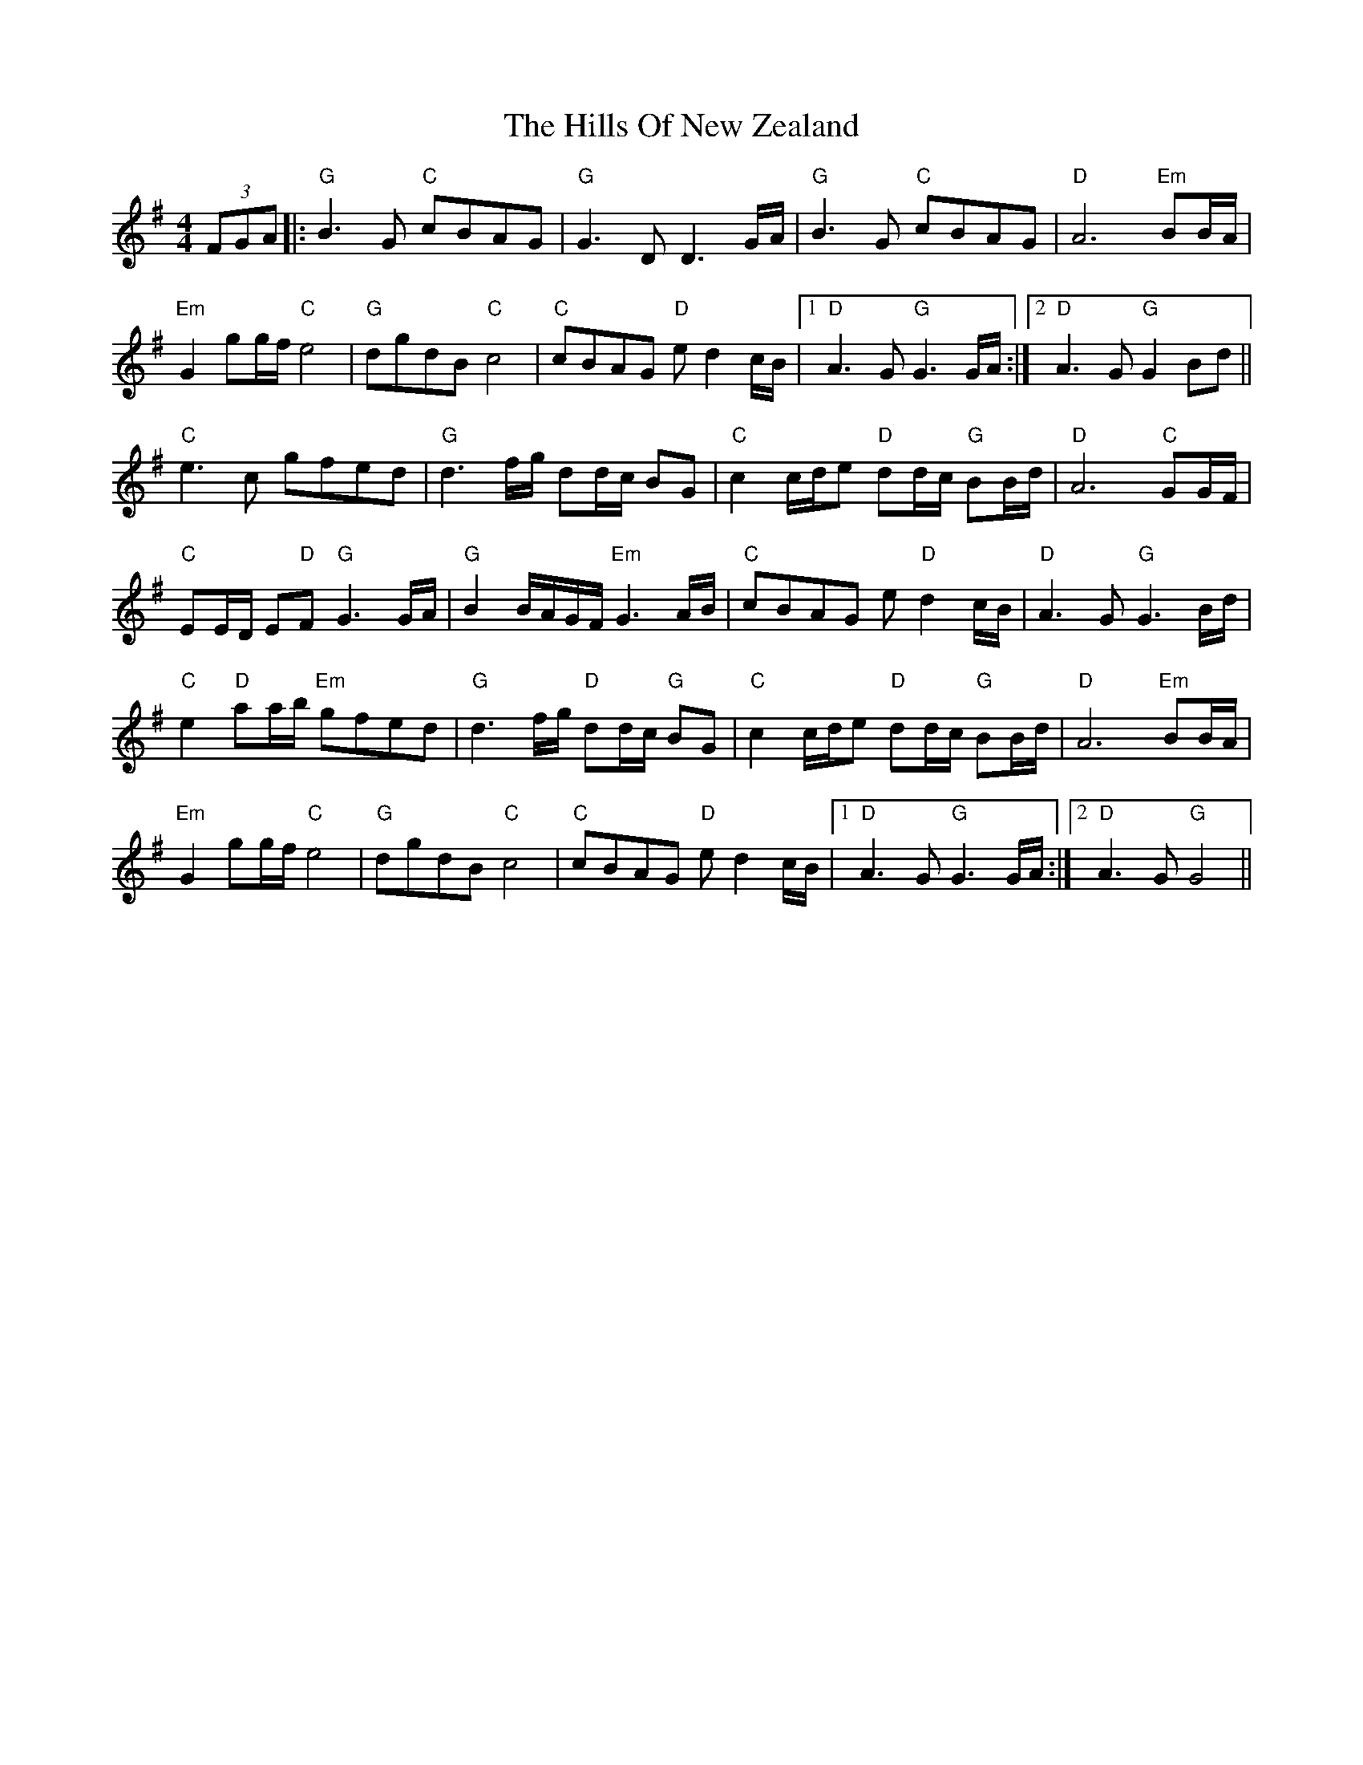 X: 17521
T: Hills Of New Zealand, The
R: reel
M: 4/4
K: Gmajor
(3FGA|:"G"B3 G "C"cBAG|"G"G3 DD3 G/A/|"G"B3 G "C"cBAG|"D"A6 "Em"BB/A/|
"Em"G2 gg/f/ "C"e4|"G"dgdB"C" c4|"C"cBAG "D"e d2 c/B/|1 "D"A3 G "G"G3G/A/:|2 "D"A3 G "G"G2 Bd||
"C"e3 c gfed|"G"d3 f/g/ dd/c/ BG|"C"c2 c/d/e "D"dd/c/ "G"BB/d/|"D"A6 "C"GG/F/|
"C"EE/D/ E"D"F "G"G3 G/A/|"G"B2 B/A/G/F/ "Em"G3 A/B/|"C"cBAG e "D"d2 c/B/|"D"A3 G "G"G3 B/d/|
"C"e2 "D"aa/b/ "Em"gfed|"G"d3 f/g/ "D"dd/c/"G" BG|"C"c2 c/d/e "D"dd/c/ "G"BB/d/|"D"A6 "Em"BB/A/|
"Em"G2 gg/f/ "C"e4|"G"dgdB "C"c4|"C"cBAG "D"e d2 c/B/|1 "D"A3 G"G" G3 G/A/:|2 "D"A3 G "G"G4||

